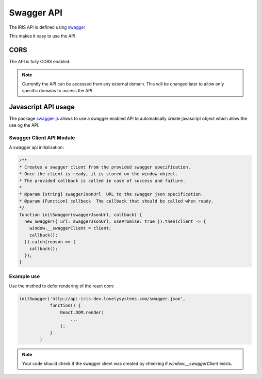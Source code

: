 ===========
Swagger API
===========

The IRIS API is defined using `swagger <http://swagger.io>`_

This makes it easy to use the API.


CORS
====

The API is fully CORS enabled.

.. note::

    Currently the API can be accessed from any external domain. This will be
    changed later to allow only specific domains to access the API.


Javascript API usage
====================

The package `swagger-js <https://github.com/swagger-api/swagger-js>`_ allows
to use a swagger enabled API to automatically create javascript object which
allow the use og the API.


Swagger Client API Module
-------------------------

A swagger api initialisation:

.. sourcecode:: javascript

    /**
    * Creates a swagger client from the provided swagger specification.
    * Once the client is ready, it is stored on the window object.
    * The provided callback is called in case of success and failure.
    *
    * @param {string} swaggerJsonUrl  URL to the swagger json specification.
    * @param {Function} callback  The callback that should be called when ready.
    */
    function initSwagger(swaggerJsonUrl, callback) {
      new Swagger({ url: swaggerJsonUrl, usePromise: true }).then(client => {
        window.__swaggerClient = client;
        callback();
      }).catch(reason => {
        callback();
      });
    }


Example use
-----------

Use the method to defer rendering of the react dom:

.. sourcecode:: javascript

    initSwagger('http://api-iris-dev.lovelysystems.com/swagger.json',
                function() {
                    React.DOM.render(
                        ...
                    );
                }
            )


.. note::

    Your code should check if the swagger client was created by checking if
    `window.__swaggerClient` exists.
